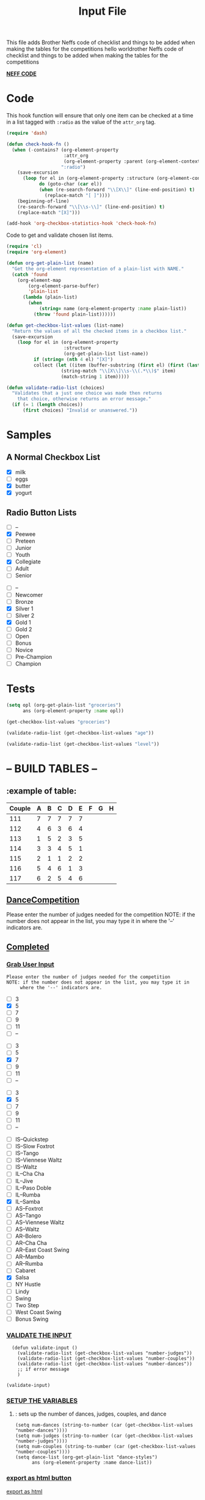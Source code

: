 #+TITLE: Input File
#+REVEAL_ROOT: http://cdn.jsdelivr.net/reveal.js/3.0.0/
This file adds Brother Neffs code of checklist and things to be added when making the tables for the competitions
hello worldrother Neffs code of checklist and things to be added when making the tables for the competitions

_*NEFF CODE*_ 
* Code
  This hook function will ensure that only one item can be checked at a time
  in a list tagged with =:radio= as the value of the =attr_org= tag.
#+begin_src emacs-lisp :results silent
  (require 'dash)

  (defun check-hook-fn ()
    (when (-contains? (org-element-property
                       :attr_org
                       (org-element-property :parent (org-element-context)))
                      ":radio")
      (save-excursion
        (loop for el in (org-element-property :structure (org-element-context))
              do (goto-char (car el))
              (when (re-search-forward "\\[X\\]" (line-end-position) t)
                (replace-match "[ ]"))))
      (beginning-of-line)
      (re-search-forward "\\[\\s-\\]" (line-end-position) t)
      (replace-match "[X]")))

  (add-hook 'org-checkbox-statistics-hook 'check-hook-fn)
#+end_src

  Code to get and validate chosen list items.
#+begin_src emacs-lisp :results silent
  (require 'cl)
  (require 'org-element)

  (defun org-get-plain-list (name)
    "Get the org-element representation of a plain-list with NAME."
    (catch 'found
      (org-element-map
          (org-element-parse-buffer)
          'plain-list
        (lambda (plain-list)
          (when
              (string= name (org-element-property :name plain-list))
            (throw 'found plain-list))))))

  (defun get-checkbox-list-values (list-name)
    "Return the values of all the checked items in a checkbox list."
    (save-excursion
      (loop for el in (org-element-property
                       :structure
                       (org-get-plain-list list-name))
            if (string= (nth 4 el) "[X]")
            collect (let ((item (buffer-substring (first el) (first (last el)))))
                      (string-match "\\[X\\]\\s-\\(.*\\)$" item)
                      (match-string 1 item)))))

  (defun validate-radio-list (choices)
    "Validates that a just one choice was made then returns
      that choice, otherwise returns an error message."
    (if (= 1 (length choices))
        (first choices) "Invalid or unanswered."))
#+end_src

* Samples
** A Normal Checkbox List
#+name: groceries
  - [X] milk
  - [ ] eggs
  - [X] butter
  - [X] yogurt

** Radio Button Lists
#+attr_org: :radio
#+name: age
  - [ ] --
  - [X] Peewee
  - [ ] Preteen
  - [ ] Junior
  - [ ] Youth
  - [X] Collegiate
  - [ ] Adult
  - [ ] Senior

#+attr_org: :radio
#+name: level
  - [ ] --
  - [ ] Newcomer
  - [ ] Bronze
  - [X] Silver 1
  - [ ] Silver 2
  - [X] Gold 1
  - [ ] Gold 2
  - [ ] Open
  - [ ] Bonus
  - [ ] Novice
  - [ ] Pre-Champion
  - [ ] Champion

* Tests
#+BEGIN_SRC emacs-lisp :results raw
  (setq opl (org-get-plain-list "groceries")
        ans (org-element-property :name opl))
#+END_SRC

#+RESULTS:
groceries
groceries
groceries

#+BEGIN_SRC emacs-lisp :results raw
  (get-checkbox-list-values "groceries")
#+END_SRC

#+RESULTS:
(milk butter yogurt)
(milk butter)

#+BEGIN_SRC emacs-lisp :results raw
  (validate-radio-list (get-checkbox-list-values "age"))
#+END_SRC

#+RESULTS:
Invalid or unanswered.
Collegiate

#+BEGIN_SRC emacs-lisp :results raw
  (validate-radio-list (get-checkbox-list-values "level"))
#+END_SRC

#+RESULTS:
Invalid or unanswered.
Gold 1



* -- *BUILD TABLES* --
** :example of table: 
  | Couple | 	A | 	B | 	C | 	D | 	E | 	F | 	G | 	H |
  |--------+-----+-----+-----+-----+-----+-----+-----+-----|
  |    111 |   7 |   7 |   7 |   7 |   7 |     |     |     |
  |    112 |   4 |   6 |   3 |   6 |   4 |     |     |     |
  |    113 |   1 |   5 |   2 |   3 |   5 |     |     |     |
  |    114 |   3 |   3 |   4 |   5 |   1 |     |     |     |
  |    115 |   2 |   1 |   1 |   2 |   2 |     |     |     |
  |    116 |   5 |   4 |   6 |   1 |   3 |     |     |     |
  |    117 |   6 |   2 |   5 |   4 |   6 |     |     |     |

  
**  _*DanceCompetition*_
   
Please enter the number of judges needed for the competition
NOTE: if the number does not appear in the list, you may type it in 
      where the '--' indicators are.

** _Completed_
*** _Grab User Input_
   
: Please enter the number of judges needed for the competition
: NOTE: if the number does not appear in the list, you may type it in 
:      where the '--' indicators are.

#+attr_org: :radio
#+name: number-judges
  - [ ] 3
  - [X] 5
  - [ ] 7
  - [ ] 9
  - [ ] 11
  - [ ] --

#+attr_org: :radio
#+name: number-couples
  - [ ] 3
  - [ ] 5
  - [X] 7
  - [ ] 9
  - [ ] 11
  - [ ] --

#+attr_org: :radiod
#+name: number-dances
  - [ ] 3
  - [X] 5
  - [ ] 7
  - [ ] 9
  - [ ] 11
  - [ ] --

#+name: dance-styles
  - [ ] IS--Quickstep
  - [ ] IS--Slow Foxtrot
  - [ ] IS--Tango
  - [ ] IS--Viennese Waltz
  - [ ] IS--Waltz 
  - [ ] IL--Cha Cha
  - [ ] IL--Jive
  - [ ] IL--Paso Doble
  - [ ] IL--Rumba
  - [X] IL--Samba 
  - [ ] AS--Foxtrot
  - [ ] AS--Tango
  - [ ] AS--Viennese Waltz
  - [ ] AS--Waltz
  - [ ] AR--Bolero
  - [ ] AR--Cha Cha
  - [ ] AR--East Coast Swing
  - [ ] AR--Mambo
  - [ ] AR--Rumba 
  - [ ] Cabaret
  - [X] Salsa
  - [ ] NY Hustle
  - [ ] Lindy
  - [ ] Swing
  - [ ] Two Step
  - [ ] West Coast Swing
  - [ ] Bonus Swing 


*** _VALIDATE THE INPUT_ 

#+BEGIN_SRC elisp :results silent 
  (defun validate-input ()
    (validate-radio-list (get-checkbox-list-values "number-judges"))
    (validate-radio-list (get-checkbox-list-values "number-couples"))
    (validate-radio-list (get-checkbox-list-values "number-dances"))
    ;; if error message 
    )

(validate-input)
#+END_SRC



*** _SETUP THE VARIABLES_
***** : sets up the number of dances, judges, couples, and dance 
#+BEGIN_SRC elisp :results silent
  (setq num-dances (string-to-number (car (get-checkbox-list-values "number-dances"))))
  (setq num-judges (string-to-number (car (get-checkbox-list-values "number-judges"))))
  (setq num-couples (string-to-number (car (get-checkbox-list-values "number-couples"))))
  (setq dance-list (org-get-plain-list "dance-styles")
        ans (org-element-property :name dance-list))
#+END_SRC

*** _export as html button_

  [[elisp:(org-open-file (org-html-export-to-html))][export as html]]

: The following code makes it so the export to html button will not ask for a prompt when executing.
#+BEGIN_SRC elisp :results silent
  (setq org-confirm-elisp-link-function nil)
#+END_SRC


*** Create and Confirm Couples List
#+BEGIN_SRC elisp :results silent
 (defun format-list-item (list-item)
    (format "  - [%c] %s" (if check-all ?X ? ) list-item))

  (defun insert-org-list (lisp-list name &optional check-all)
    (let ((pos 0)
          (txt (mapconcat 'format-list-item lisp-list "\n")))
      (forward-line)
      (setq pos (point))
      (insert (concat "\n#+name: " name "\n"))
      (insert txt)
      (insert "\n")
      (goto-char pos)))

  (defun create-couples-list ()
    (insert-org-list (make-list num-couples "") "couples" t))

  (defun confirm-couples-list ()
    (setq couples (mapcar 'string-to-number
                          (get-checkbox-list-values "couples"))
          num-couples (length couples)))
#+END_SRC

[[elisp:(create-couples-list)][Create Couples List]]


#+name: couples
  - [X] 111
  - [X] 112
  - [X] 113
  - [X] 114
  - [X] 115
  - [X] 116
  - [X] 117

[[elisp:(confirm-couples-list)][Confirm Couples List]]

** _DEVELOPMENT ARENA_
*** :example of table: 
  | Couple | 	A | 	B | 	C | 	D | 	E | 	F | 	G | 	H |
  |--------+-----+-----+-----+-----+-----+-----+-----+-----|
  |    111 |   7 |   7 |   7 |   7 |   7 |     |     |     |
  |    112 |   4 |   6 |   3 |   6 |   4 |     |     |     |
  |    113 |   1 |   5 |   2 |   3 |   5 |     |     |     |
  |    114 |   3 |   3 |   4 |   5 |   1 |     |     |     |
  |    115 |   2 |   1 |   1 |   2 |   2 |     |     |     |
  |    116 |   5 |   4 |   6 |   1 |   3 |     |     |     |
  |    117 |   6 |   2 |   5 |   4 |   6 |     |     |     |



*** TODO _Automate Table_

**** _CONSTRUCT TABLE_ 

#+BEGIN_SRC elisp :results silent 
  (defun header (num-judges)
    (let* ((start ?A) 
           (end (+ start num-judges -1)))
      (list (append '(Couple) (mapcar 'char-to-string (number-sequence start end))))))

  (defun body (num-couples)
    (loop for couple in couples
      collect (list couple)))

  (defun build-tables (num-judges num-couples)
    (append(header num-judges)(list 'hline)(body num-couples)))
#+END_SRC

#+BEGIN_SRC elisp : results value
  (build-tables num-judges num-couples)
#+END_SRC

#+RESULTS:
| Couple | A | B | C | D | E |
|--------+---+---+---+---+---|
|    111 |   |   |   |   |   |
|    112 |   |   |   |   |   |
|    113 |   |   |   |   |   |
|    114 |   |   |   |   |   |
|    115 |   |   |   |   |   |
|    116 |   |   |   |   |   |
|    117 |   |   |   |   |   |

**** _NAME THE DANCE_
#+BEGIN_SRC elisp :results silent
  (setq dance "cha-cha")
#+END_SRC

This create a variable named after the dance + table and the table
#+BEGIN_SRC elisp
  (set (intern (concat dance "-table")) (build-tables num-judges num-couples))
#+END_SRC

#+RESULTS:
| Couple | A | B | C | D | E |
|--------+---+---+---+---+---|
|        |   |   |   |   |   |
|        |   |   |   |   |   |
|        |   |   |   |   |   |
|        |   |   |   |   |   |
|        |   |   |   |   |   |
|        |   |   |   |   |   |
|        |   |   |   |   |   |
|        |   |   |   |   |   |

#+BEGIN_SRC elisp 
  cha-cha-table
#+END_SRC


**** _search backwards and replace name_

#+BEGIN_SRC elisp
  (when (search-backward (format "%c+RESULTS:" ?#) nil t)
    (replace-match (concat "#+name: " (symbol-name 'cha-cha-table)) t))  
#+END_SRC


**** _Set Table Name_

#+BEGIN_SRC elisp
(setq dance "salsa")
#+END_SRC

#+RESULTS:
: salsa

#+BEGIN_SRC elisp :results silent
  (defun set-table-name (table-name)
  (when (search-backward (format "%c+RESULTS:" ?#) nil t)
      (replace-match (concat "#+NAME: " table-name) t)))

  (defun stn ()
    (interactive)
    (set-table-name t-name))
#+END_SRC

#+BEGIN_SRC elisp
  (set (intern (setq t-name (concat dance "-table"))) (build-tables num-judges num-couples)) 
#+END_SRC

#+NAME: cha-cha-table
| Couple | A | B | C | D | E |
|--------+---+---+---+---+---|
|    111 | 7 | 7 | 7 | 7 | 7 |
|        |   |   |   |   |   |
|        |   |   |   |   |   |
|        |   |   |   |   |   |
|        |   |   |   |   |   |
|        |   |   |   |   |   |
|        |   |   |   |   |   |
|        |   |   |   |   |   |


#+BEGIN_SRC elisp :var cha-cha=cha-cha-table
  (set (intern (setq t-name (concat dance "-table"))) cha-cha)
#+END_SRC

[[elisp:(set-table-name%20t-name)][Set Table Name]]


*** _build table with dance-styles list_
#+BEGIN_SRC elisp
  (defun evaluate-dance (dance-styles)
  
    )
#+END_SRC


*** _Area to import csv file when needed_
    
